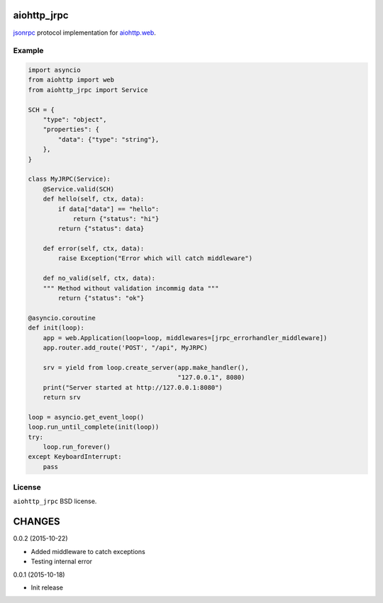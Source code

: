aiohttp_jrpc
============
.. image:: https://travis-ci.org/zloidemon/aiohttp_jrpc.svg?branch=master
    :target: https://travis-ci.org/zloidemon/aiohttp_jrpc
.. image:: https://coveralls.io/repos/zloidemon/aiohttp_jrpc/badge.svg
    :target: https://coveralls.io/r/zloidemon/aiohttp_jrpc

jsonrpc_ protocol implementation for `aiohttp.web`__.

__ aiohttp_web_


Example
-------

.. code:: python

    import asyncio
    from aiohttp import web
    from aiohttp_jrpc import Service

    SCH = {
        "type": "object",
        "properties": {
            "data": {"type": "string"},
        },
    }

    class MyJRPC(Service):
        @Service.valid(SCH)
        def hello(self, ctx, data):
            if data["data"] == "hello":
                return {"status": "hi"}
            return {"status": data}

        def error(self, ctx, data):
            raise Exception("Error which will catch middleware")

        def no_valid(self, ctx, data):
        """ Method without validation incommig data """
            return {"status": "ok"}

    @asyncio.coroutine
    def init(loop):
        app = web.Application(loop=loop, middlewares=[jrpc_errorhandler_middleware])
        app.router.add_route('POST', "/api", MyJRPC)

        srv = yield from loop.create_server(app.make_handler(),
                                            "127.0.0.1", 8080)
        print("Server started at http://127.0.0.1:8080")
        return srv

    loop = asyncio.get_event_loop()
    loop.run_until_complete(init(loop))
    try:
        loop.run_forever()
    except KeyboardInterrupt:
        pass


License
-------

``aiohttp_jrpc`` BSD license.


.. _jsonrpc: http://www.jsonrpc.org/specification
.. _aiohttp_web: http://aiohttp.readthedocs.org/en/latest/web.html

CHANGES
=======

0.0.2 (2015-10-22)

* Added middleware to catch exceptions
* Testing internal error

0.0.1 (2015-10-18)

* Init release

